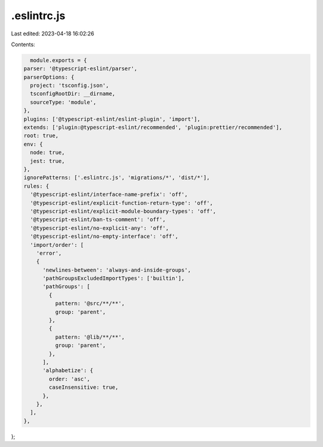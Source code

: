 .eslintrc.js
============

Last edited: 2023-04-18 16:02:26

Contents:

.. code-block:: js

    module.exports = {
  parser: '@typescript-eslint/parser',
  parserOptions: {
    project: 'tsconfig.json',
    tsconfigRootDir: __dirname,
    sourceType: 'module',
  },
  plugins: ['@typescript-eslint/eslint-plugin', 'import'],
  extends: ['plugin:@typescript-eslint/recommended', 'plugin:prettier/recommended'],
  root: true,
  env: {
    node: true,
    jest: true,
  },
  ignorePatterns: ['.eslintrc.js', 'migrations/*', 'dist/*'],
  rules: {
    '@typescript-eslint/interface-name-prefix': 'off',
    '@typescript-eslint/explicit-function-return-type': 'off',
    '@typescript-eslint/explicit-module-boundary-types': 'off',
    '@typescript-eslint/ban-ts-comment': 'off',
    '@typescript-eslint/no-explicit-any': 'off',
    '@typescript-eslint/no-empty-interface': 'off',
    'import/order': [
      'error',
      {
        'newlines-between': 'always-and-inside-groups',
        'pathGroupsExcludedImportTypes': ['builtin'],
        'pathGroups': [
          {
            pattern: '@src/**/**',
            group: 'parent',
          },
          {
            pattern: '@lib/**/**',
            group: 'parent',
          },
        ],
        'alphabetize': {
          order: 'asc',
          caseInsensitive: true,
        },
      },
    ],
  },
};


